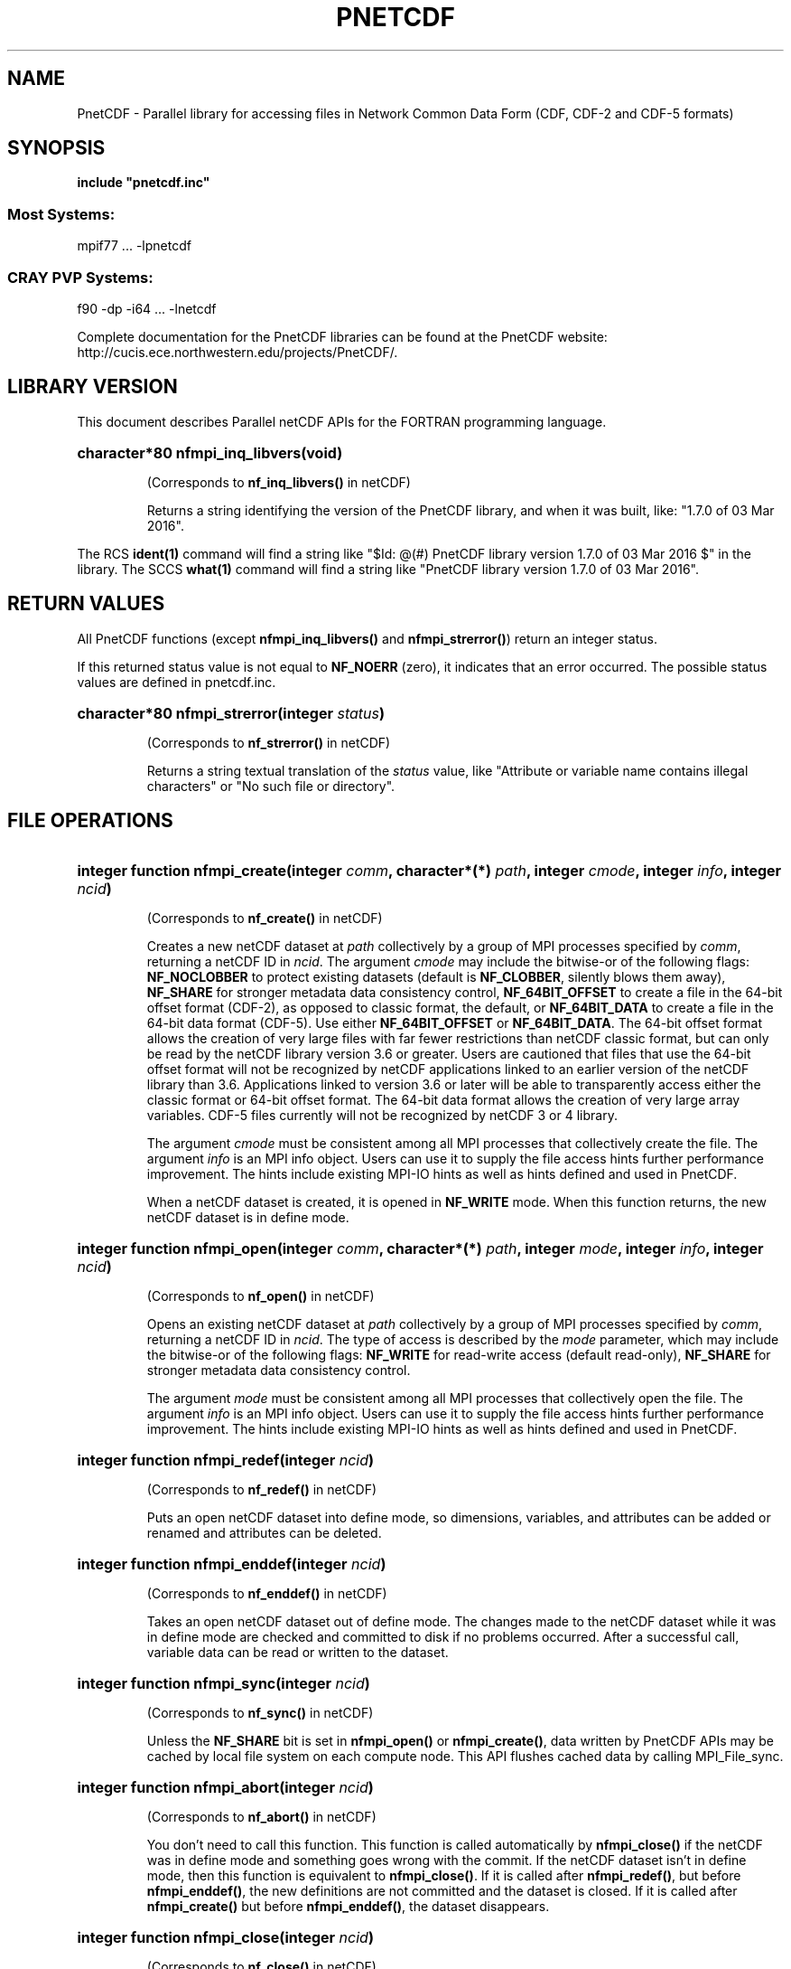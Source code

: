 .nr yr \n(yr+1900
.af mo 01
.af dy 01
.TH PNETCDF 3 2016-03-03 "Printed: \n(yr-\n(mo-\n(dy" "LIBRARY FUNCTIONS"
.SH NAME
PnetCDF \- Parallel library for accessing files in Network Common Data Form (CDF, CDF-2 and CDF-5 formats)
.SH SYNOPSIS
.ft B
.na
.nh
include "pnetcdf.inc"
.sp
.SS Most Systems:
mpif77 ...  -lpnetcdf
.sp
.SS CRAY PVP Systems:
f90 -dp -i64 ... -lnetcdf

.ad
.hy
Complete documentation for the PnetCDF libraries can be found at the PnetCDF website: http://cucis.ece.northwestern.edu/projects/PnetCDF/.
.sp
.SH "LIBRARY VERSION"
.LP
This document describes Parallel netCDF APIs
for the FORTRAN programming language.
.HP
\fBcharacter*80 nfmpi_inq_libvers(void)\fR
.sp
(Corresponds to \fBnf_inq_libvers(\|)\fR in netCDF)
.sp
Returns a string identifying the version of the PnetCDF library, and
when it was built, like: "1.7.0 of 03 Mar 2016".
.LP
The RCS \fBident(1)\fP command will find a string like
"$\|Id: @\|(#) PnetCDF library version 
1.7.0 of 03 Mar 2016 $"
in the library. The SCCS \fBwhat(1)\fP command will find a string like
"PnetCDF library version 1.7.0 of 03 Mar 2016".
.SH "RETURN VALUES"
.LP
All PnetCDF functions (except
\fBnfmpi_inq_libvers(\|)\fR and \fBnfmpi_strerror(\|)\fR) return an integer status.

If this returned status value is not equal to
\fBNF_NOERR\fR (zero), it
indicates that an error occurred. The possible status values are defined in 
pnetcdf.inc.
.HP
\fBcharacter*80 nfmpi_strerror(integer \fIstatus\fP)\fR
.sp
(Corresponds to \fBnf_strerror(\|)\fR in netCDF)
.sp
Returns a string textual translation of the \fIstatus\fP
value, like "Attribute or variable name contains illegal characters"
or "No such file or directory".
.sp
.SH "FILE OPERATIONS"
.LP
.HP
\fBinteger function nfmpi_create(integer \fIcomm\fP, character*(*) \fIpath\fP, integer \fIcmode\fP, integer \fIinfo\fP, integer \fIncid\fP)\fR

(Corresponds to \fBnf_create(\|)\fR in netCDF)
.sp
Creates a new netCDF dataset at \fIpath\fP collectively by a group of MPI
processes specified by \fIcomm\fP, returning a netCDF ID in \fIncid\fP.  The
argument \fIcmode\fP may include the bitwise-or of the following flags:
\fBNF_NOCLOBBER\fR to protect existing datasets (default is \fBNF_CLOBBER\fR,
silently blows them away), \fBNF_SHARE\fR for stronger metadata data consistency
control, \fBNF_64BIT_OFFSET\fR to create a file in the 64-bit offset format
(CDF-2), as opposed to classic format, the default, or \fBNF_64BIT_DATA\fR to
create a file in the 64-bit data format (CDF-5).
Use either \fBNF_64BIT_OFFSET\fR or \fBNF_64BIT_DATA\fR.
The 64-bit offset format allows the creation of very large files with far fewer
restrictions than netCDF classic format, but can only be read by the netCDF
library version 3.6 or greater. Users are cautioned that files that use the
64-bit offset format will not be recognized by netCDF applications linked to an
earlier version of the netCDF library than 3.6.  Applications linked to version
3.6 or later will be able to transparently access either the classic format or
64-bit offset format.
The 64-bit data format allows the creation of very large array variables.
CDF-5 files currently will not be recognized by netCDF 3 or 4 library.
.

The argument \fIcmode\fP must be consistent among all MPI processes that
collectively create the file.  The argument \fIinfo\fP is an MPI info object.
Users can use it to supply the file access hints further performance
improvement.  The hints include existing MPI-IO hints as well as hints defined
and used in PnetCDF.
.sp
When a netCDF dataset is created, it is opened in \fBNF_WRITE\fR mode.
When this function returns, the new netCDF dataset is in define mode.
.HP
\fBinteger function nfmpi_open(integer \fIcomm\fP, character*(*) \fIpath\fP, integer \fImode\fP, integer \fIinfo\fP, integer \fIncid\fP)\fR

(Corresponds to \fBnf_open(\|)\fR in netCDF)
.sp
Opens an existing netCDF dataset at \fIpath\fP collectively by a group of MPI
processes specified by \fIcomm\fP, returning a netCDF ID in \fIncid\fP.  The type
of access is described by the \fImode\fP parameter, which may include the
bitwise-or of the following flags: \fBNF_WRITE\fR for read-write access (default
read-only), \fBNF_SHARE\fR for stronger metadata data consistency control.
.sp

The argument \fImode\fP must be consistent among all MPI processes that
collectively open the file.  The argument \fIinfo\fP is an MPI info object.
Users can use it to supply the file access hints further performance
improvement.  The hints include existing MPI-IO hints as well as hints defined
and used in PnetCDF.
.HP
\fBinteger function nfmpi_redef(integer \fIncid\fP)\fR

(Corresponds to \fBnf_redef(\|)\fR in netCDF)
.sp
Puts an open netCDF dataset into define mode, 
so dimensions, variables, and attributes can be added or renamed and 
attributes can be deleted.
.HP
\fBinteger function nfmpi_enddef(integer \fIncid\fP)\fR

(Corresponds to \fBnf_enddef(\|)\fR in netCDF)
.sp
Takes an open netCDF dataset out of define mode.
The changes made to the netCDF dataset
while it was in define mode are checked and committed to disk if no
problems occurred.
After a successful call, variable data can be read or written to the dataset.
.HP
\fBinteger function nfmpi_sync(integer \fIncid\fP)\fR

(Corresponds to \fBnf_sync(\|)\fR in netCDF)
.sp
Unless the
\fBNF_SHARE\fR
bit is set in
\fBnfmpi_open(\|)\fR or \fBnfmpi_create(\|)\fR,
data written by PnetCDF APIs may be cached by local file system on each compute
node.  This API flushes cached data by calling MPI_File_sync.
.HP
\fBinteger function nfmpi_abort(integer \fIncid\fP)\fR

(Corresponds to \fBnf_abort(\|)\fR in netCDF)
.sp
You don't need to call this function.  This function is called automatically by
\fBnfmpi_close(\|)\fR if the netCDF was in define mode and something goes wrong with
the commit.  If the netCDF dataset isn't in define mode, then this function
is equivalent to \fBnfmpi_close(\|)\fR.  If it is called after \fBnfmpi_redef(\|)\fR, but before
\fBnfmpi_enddef(\|)\fR, the new definitions are not committed and the dataset is closed.
If it is called after \fBnfmpi_create(\|)\fR but before \fBnfmpi_enddef(\|)\fR, the dataset
disappears.
.HP
\fBinteger function nfmpi_close(integer \fIncid\fP)\fR

(Corresponds to \fBnf_close(\|)\fR in netCDF)
.sp
Closes an open netCDF dataset.  If the dataset is in define mode,
\fBnfmpi_enddef(\|)\fR will be called before closing.  After a dataset is closed, its ID
may be reassigned to another dataset.
.HP
\fBinteger function nfmpi_inq(integer \fIncid\fP, integer \fIndims\fP, integer \fInvars\fP,
integer \fInatts\fP, integer \fIunlimdimid\fP)\fR

(Corresponds to \fBnf_inq(\|)\fR in netCDF)
.HP
\fBinteger function nfmpi_inq_ndims(integer \fIncid\fP, integer \fIndims\fP)\fR

(Corresponds to \fBnf_inq_ndims(\|)\fR in netCDF)
.HP
\fBinteger function nfmpi_inq_nvars(integer \fIncid\fP, integer \fInvars\fP)\fR

(Corresponds to \fBnf_inq_nvars(\|)\fR in netCDF)
.HP
\fBinteger function nfmpi_inq_natts(integer \fIncid\fP, integer \fInatts\fP)\fR

(Corresponds to \fBnf_inq_natts(\|)\fR in netCDF)
.HP
\fBinteger function nfmpi_inq_unlimdim(integer \fIncid\fP, integer \fIunlimdimid\fP)\fR

(Corresponds to \fBnf_inq_unlimdim(\|)\fR in netCDF)
.HP
\fBinteger function nfmpi_inq_format(integer \fIncid\fP, integer \fIformatn\fP)\fR

(Corresponds to \fBnf_inq_format(\|)\fR in netCDF)
.sp
Use these functions to find out what is in a netCDF dataset.
Upon successful return,
\fIndims\fP will contain  the
number of dimensions defined for this netCDF dataset,
\fInvars\fP will contain the number of variables,
\fInatts\fP will contain the number of attributes, and
\fIunlimdimid\fP will contain the
dimension ID of the unlimited dimension if one exists, or
0 otherwise.
\fIformatn\fP will contain the version number of the dataset <format>, one of
\fBNF_FORMAT_CLASSIC\fR, \fBNF_FORMAT_64BIT\fR, or \fBNF_FORMAT_64BIT_DATA\fR.

.HP
\fBinteger function nfmpi_def_dim(integer \fIncid\fP, character*(*) \fIname\fP, integer(kind=MPI_OFFSET) \fIlen\fP, integer \fIdimid\fP)\fR

(Corresponds to \fBnf_def_dim(\|)\fR in netCDF)
.sp
Adds a new dimension to an open netCDF dataset, which must be 
in define mode.
\fIname\fP is the dimension name.
\fIdimid\fP will contain the dimension ID of the newly created dimension.

.SH "DIMENSIONS"
.LP
.HP
\fBinteger function nfmpi_inq_dimid(integer \fIncid\fP, character*(*) \fIname\fP, integer \fIdimid\fP)\fR

(Corresponds to \fBnf_inq_dimid(\|)\fR in netCDF)
.sp
Given a dimension name, returns the ID of a netCDF dimension in \fIdimid\fP.
.HP
\fBinteger function nfmpi_inq_dim(integer \fIncid\fP, integer \fIdimid\fP, character*(*) \fIname\fP, integer(kind=MPI_OFFSET) \fIlen\fP)\fR

(Corresponds to \fBnf_inq_dim(\|)\fR in netCDF)
.HP
\fBinteger function nfmpi_inq_dimname(integer \fIncid\fP, integer \fIdimid\fP, character*(*) \fIname\fP)\fR

(Corresponds to \fBnf_inq_dimname(\|)\fR in netCDF)
.HP
\fBinteger function nfmpi_inq_dimlen(integer \fIncid\fP, integer \fIdimid\fP, integer(kind=MPI_OFFSET) \fIlen\fP)\fR

(Corresponds to \fBnf_inq_dimlen(\|)\fR in netCDF)
.sp
Use these functions to find out about a dimension.

\fIname\fP should be  big enough (\fBNF_MAX_NAME\fR)
to hold the dimension name as the name will be copied into your storage.
The length return parameter, \fIlen\fP
will contain the size of the dimension.
For the unlimited dimension, the returned length is the current
maximum value used for writing into any of the variables which use
the dimension.
.HP
\fBinteger function nfmpi_rename_dim(integer \fIncid\fP, integer \fIdimid\fP, character*(*) \fIname\fP)\fR

(Corresponds to \fBnf_rename_dim(\|)\fR in netCDF)
.sp
Renames an existing dimension in an open netCDF dataset.
If the new name is longer than the old name, the netCDF dataset must be in 
define mode.
You cannot rename a dimension to have the same name as another dimension.
.SH "VARIABLES"
.LP
.HP
\fBinteger function nfmpi_def_var(integer \fIncid\fP, character*(*) \fIname\fP, integer \fIxtype\fP, integer \fIndims\fP, integer \fIdimids\fP(1), integer \fIvarid\fP)\fR

(Corresponds to \fBnf_def_var(\|)\fR in netCDF)
.sp
Adds a new variable to a netCDF dataset. The netCDF must be in define mode.
\fIvarid\fP will be set to the netCDF variable ID.
\fIndims\fP will be the number of dimensions for the variable.
\fIname\fP will be the name of the netCDF variable.
\fIxtype\fP is the external, netCDF type of the variable and should be one of
\fBNF_BYTE\fR
\fBNF_CHAR\fR,
\fBNF_SHORT\fR,
\fBNF_INT\fR,
\fBNF_FLOAT\fR, or
\fBNF_DOUBLE\fR,
for CDF-1 and CDF-2 file formats.
CDF-5 defines additional external types:
\fBNF_UBYTE\fR,
\fBNF_USHORT\fR,
\fBNF_UINT\fR,
\fBNF_INT64\fR, and
\fBNF_UINT64\fR.
\fIdimids\fP argument is a vector of ndims dimension IDs corresponding to the
variable dimensions.
.HP
\fBinteger function nfmpi_inq_varid(integer \fIncid\fP, character*(*) \fIname\fP, integer \fIvarid\fP)\fR

(Corresponds to \fBnf_inq_varid(\|)\fR in netCDF)
.sp
Returns the ID of a netCDF variable in \fIvarid\fP given its name.
.HP
\fBinteger function nfmpi_inq_var(integer \fIncid\fP, integer \fIvarid\fP, character*(*) \fIname\fP, integer \fIxtype\fP, integer \fIndims\fP, integer \fIdimids\fP(1),
integer \fInatts\fP)\fR

(Corresponds to \fBnf_inq_var(\|)\fR in netCDF)
.HP
\fBinteger function nfmpi_inq_varname(integer \fIncid\fP, integer \fIvarid\fP, character*(*) \fIname\fP)\fR

(Corresponds to \fBnf_inq_varname(\|)\fR in netCDF)
.HP
\fBinteger function nfmpi_inq_vartype(integer \fIncid\fP, integer \fIvarid\fP, integer \fIxtype\fP)\fR

(Corresponds to \fBnf_inq_vartype(\|)\fR in netCDF)
.HP
\fBinteger function nfmpi_inq_varndims(integer \fIncid\fP, integer \fIvarid\fP, integer \fIndims\fP)\fR

(Corresponds to \fBnf_inq_varndims(\|)\fR in netCDF)
.HP
\fBinteger function nfmpi_inq_vardimid(integer \fIncid\fP, integer \fIvarid\fP, integer \fIdimids\fP(1))\fR

(Corresponds to \fBnf_inq_vardimid(\|)\fR in netCDF)
.HP
\fBinteger function nfmpi_inq_varnatts(integer \fIncid\fP, integer \fIvarid\fP, integer \fInatts\fP)\fR

(Corresponds to \fBnf_inq_varnatts(\|)\fR in netCDF)
.sp
Returns information about a netCDF variable, given its ID.

.HP
\fBinteger function nfmpi_rename_var(integer \fIncid\fP, integer \fIvarid\fP, character*(*) \fIname\fP)\fR

(Corresponds to \fBnf_rename_var(\|)\fR in netCDF)
.sp
Changes the name of a netCDF variable.
If the new name is longer than the old name, the netCDF must be in define mode.
You cannot rename a variable to have the name of any existing variable.

.SH "WRITING AND READING WHOLE VARIABLES"
.LP
.HP
\fBinteger function nfmpi_put_var_text(integer \fIncid\fP, integer \fIvarid\fP, character*(*) \fIout\fP)\fR

(Corresponds to \fBnf_put_var_text(\|)\fR in netCDF)

.HP
\fBinteger function nfmpi_put_var_int1(integer \fIncid\fP, integer \fIvarid\fP, integer*1 \fIout\fP(1))\fR

(Corresponds to \fBnf_put_var_int1(\|)\fR in netCDF)
.HP
\fBinteger function nfmpi_put_var_int2(integer \fIncid\fP, integer \fIvarid\fP, integer*2 \fIout\fP(1))\fR

(Corresponds to \fBnf_put_var_int2(\|)\fR in netCDF)
.HP
\fBinteger function nfmpi_put_var_int(integer \fIncid\fP, integer \fIvarid\fP, integer \fIout\fP(1))\fR

(Corresponds to \fBnf_put_var_int(\|)\fR in netCDF)

.HP
\fBinteger function nfmpi_put_var_real(integer \fIncid\fP, integer \fIvarid\fP, real \fIout\fP(1))\fR

(Corresponds to \fBnf_put_var_real(\|)\fR in netCDF)
.HP
\fBinteger function nfmpi_put_var_double(integer \fIncid\fP, integer \fIvarid\fP, doubleprecision \fIout\fP(1))\fR

(Corresponds to \fBnf_put_var_double(\|)\fR in netCDF)


.sp
Writes an entire netCDF variable (i.e. all the values).  The netCDF
dataset must be open and in data mode.  The type of the data is
specified in the function name, and it is converted to the external
type of the specified variable, if possible, otherwise an
\fBNF_ERANGE\fR error is returned. Note that rounding is not performed
during the conversion. Floating point numbers are truncated when
converted to integers.
.HP
\fBinteger function nfmpi_get_var_text(integer \fIncid\fP, integer \fIvarid\fP, character*(*) \fIin\fP)\fR

(Corresponds to \fBnf_get_var_text(\|)\fR in netCDF)

.HP
\fBinteger function nfmpi_get_var_int1(integer \fIncid\fP, integer \fIvarid\fP, integer*1 \fIin\fP(1))\fR

(Corresponds to \fBnf_get_var_int1(\|)\fR in netCDF)
.HP
\fBinteger function nfmpi_get_var_int2(integer \fIncid\fP, integer \fIvarid\fP, integer*2 \fIin\fP(1))\fR

(Corresponds to \fBnf_get_var_int2(\|)\fR in netCDF)
.HP
\fBinteger function nfmpi_get_var_int(integer \fIncid\fP, integer \fIvarid\fP, integer \fIin\fP(1))\fR

(Corresponds to \fBnf_get_var_int(\|)\fR in netCDF)

.HP
\fBinteger function nfmpi_get_var_real(integer \fIncid\fP, integer \fIvarid\fP, real \fIin\fP(1))\fR

(Corresponds to \fBnf_get_var_real(\|)\fR in netCDF)
.HP
\fBinteger function nfmpi_get_var_double(integer \fIncid\fP, integer \fIvarid\fP, doubleprecision \fIin\fP(1))\fR

(Corresponds to \fBnf_get_var_double(\|)\fR in netCDF)


.sp
Reads an entire netCDF variable (i.e. all the values).
The netCDF dataset must be open and in data mode.  
The data is converted from the external type of the specified variable,
if necessary, to the type specified in the function name.  If conversion is
not possible, an \fBNF_ERANGE\fR error is returned.
.SH "WRITING AND READING ONE DATUM"
.LP
.HP
\fBinteger function nfmpi_put_var1_text(integer \fIncid\fP, integer \fIvarid\fP, integer(kind=MPI_OFFSET) \fIindex\fP(1), character*1 \fI*out\fP)\fR

(Corresponds to \fBnf_put_var1_text(\|)\fR in netCDF)

.HP
\fBinteger function nfmpi_put_var1_int1(integer \fIncid\fP, integer \fIvarid\fP, integer(kind=MPI_OFFSET) \fIindex\fP(1), integer*1 \fI*out\fP)\fR

(Corresponds to \fBnf_put_var1_int1(\|)\fR in netCDF)
.HP
\fBinteger function nfmpi_put_var1_int2(integer \fIncid\fP, integer \fIvarid\fP, integer(kind=MPI_OFFSET) \fIindex\fP(1), integer*2 \fI*out\fP)\fR

(Corresponds to \fBnf_put_var1_int2(\|)\fR in netCDF)
.HP
\fBinteger function nfmpi_put_var1_int(integer \fIncid\fP, integer \fIvarid\fP, integer(kind=MPI_OFFSET) \fIindex\fP(1), integer \fI*out\fP)\fR

(Corresponds to \fBnf_put_var1_int(\|)\fR in netCDF)

.HP
\fBinteger function nfmpi_put_var1_real(integer \fIncid\fP, integer \fIvarid\fP, integer(kind=MPI_OFFSET) \fIindex\fP(1), real \fI*out\fP)\fR

(Corresponds to \fBnf_put_var1_real(\|)\fR in netCDF)
.HP
\fBinteger function nfmpi_put_var1_double(integer \fIncid\fP, integer \fIvarid\fP, integer(kind=MPI_OFFSET) \fIindex\fP(1), doubleprecision \fI*out\fP)\fR

(Corresponds to \fBnf_put_var1_double(\|)\fR in netCDF)


.sp
Puts a single data value into a variable at the position \fIindex\fP of an
open netCDF dataset that is in data mode.  The type of the data is
specified in the function name, and it is converted to the external type
of the specified variable, if possible, otherwise an \fBNF_ERANGE\fR
error is returned.
.HP
\fBinteger function nfmpi_get_var1_text(integer \fIncid\fP, integer \fIvarid\fP, integer(kind=MPI_OFFSET) \fIindex\fP(1), character*1 \fIin\fP)\fR

(Corresponds to \fBnf_get_var1_text(\|)\fR in netCDF)

.HP
\fBinteger function nfmpi_get_var1_int1(integer \fIncid\fP, integer \fIvarid\fP, integer(kind=MPI_OFFSET) \fIindex\fP(1), integer*1 \fIin\fP)\fR

(Corresponds to \fBnf_get_var1_int1(\|)\fR in netCDF)
.HP
\fBinteger function nfmpi_get_var1_int2(integer \fIncid\fP, integer \fIvarid\fP, integer(kind=MPI_OFFSET) \fIindex\fP(1), integer*2 \fIin\fP)\fR

(Corresponds to \fBnf_get_var1_int2(\|)\fR in netCDF)
.HP
\fBinteger function nfmpi_get_var1_int(integer \fIncid\fP, integer \fIvarid\fP, integer(kind=MPI_OFFSET) \fIindex\fP(1), integer \fIin\fP)\fR

(Corresponds to \fBnf_get_var1_int(\|)\fR in netCDF)

.HP
\fBinteger function nfmpi_get_var1_real(integer \fIncid\fP, integer \fIvarid\fP, integer(kind=MPI_OFFSET) \fIindex\fP(1), real \fIin\fP)\fR

(Corresponds to \fBnf_get_var1_real(\|)\fR in netCDF)
.HP
\fBinteger function nfmpi_get_var1_double(integer \fIncid\fP, integer \fIvarid\fP, integer(kind=MPI_OFFSET) \fIindex\fP(1), doubleprecision \fIin\fP)\fR

(Corresponds to \fBnf_get_var1_double(\|)\fR in netCDF)


.sp
Gets a single data value from a variable at the position \fIindex\fP
of an open netCDF dataset that is in data mode.  
The data is converted from the external type of the specified variable,
if necessary, to the type specified in the function name.  If conversion is
not possible, an \fBNF_ERANGE\fR error is returned.
.SH "WRITING AND READING AN ARRAY"
.LP
.HP
\fBinteger function nfmpi_put_vara_text(integer \fIncid\fP, integer \fIvarid\fP, integer(kind=MPI_OFFSET) \fIstart\fP(1), integer(kind=MPI_OFFSET) \fIcount\fP(1), character*(*) \fIout\fP)\fR

(Corresponds to \fBnf_put_vara_text(\|)\fR in netCDF)

.HP
\fBinteger function nfmpi_put_vara_int1(integer \fIncid\fP, integer \fIvarid\fP, integer(kind=MPI_OFFSET) \fIstart\fP(1), integer(kind=MPI_OFFSET) \fIcount\fP(1), integer*1 \fIout\fP(1))\fR

(Corresponds to \fBnf_put_vara_int1(\|)\fR in netCDF)
.HP
\fBinteger function nfmpi_put_vara_int2(integer \fIncid\fP, integer \fIvarid\fP, integer(kind=MPI_OFFSET) \fIstart\fP(1), integer(kind=MPI_OFFSET) \fIcount\fP(1), integer*2 \fIout\fP(1))\fR

(Corresponds to \fBnf_put_vara_int2(\|)\fR in netCDF)
.HP
\fBinteger function nfmpi_put_vara_int(integer \fIncid\fP, integer \fIvarid\fP, integer(kind=MPI_OFFSET) \fIstart\fP(1), integer(kind=MPI_OFFSET) \fIcount\fP(1), integer \fIout\fP(1))\fR

(Corresponds to \fBnf_put_vara_int(\|)\fR in netCDF)

.HP
\fBinteger function nfmpi_put_vara_real(integer \fIncid\fP, integer \fIvarid\fP, integer(kind=MPI_OFFSET) \fIstart\fP(1), integer(kind=MPI_OFFSET) \fIcount\fP(1), real \fIout\fP(1))\fR

(Corresponds to \fBnf_put_vara_real(\|)\fR in netCDF)
.HP
\fBinteger function nfmpi_put_vara_double(integer \fIncid\fP, integer \fIvarid\fP, integer(kind=MPI_OFFSET) \fIstart\fP(1), integer(kind=MPI_OFFSET) \fIcount\fP(1), doubleprecision \fIout\fP(1))\fR

(Corresponds to \fBnf_put_vara_double(\|)\fR in netCDF)


.sp
Writes an array section of values into a netCDF variable of an open
netCDF dataset, which must be in data mode.  The array section is specified
by the \fIstart\fP and \fIcount\fP vectors, which give the starting index
and count of values along each dimension of the specified variable.
The type of the data is
specified in the function name and is converted to the external type
of the specified variable, if possible, otherwise an \fBNF_ERANGE\fR
error is returned.
.HP
\fBinteger function nfmpi_get_vara_text(integer \fIncid\fP, integer \fIvarid\fP, integer(kind=MPI_OFFSET) \fIstart\fP(1), integer(kind=MPI_OFFSET) \fIcount\fP(1), character*(*) \fIin\fP)\fR

(Corresponds to \fBnf_get_vara_text(\|)\fR in netCDF)

.HP
\fBinteger function nfmpi_get_vara_int1(integer \fIncid\fP, integer \fIvarid\fP, integer(kind=MPI_OFFSET) \fIstart\fP(1), integer(kind=MPI_OFFSET) \fIcount\fP(1), integer*1 \fIin\fP(1))\fR

(Corresponds to \fBnf_get_vara_int1(\|)\fR in netCDF)
.HP
\fBinteger function nfmpi_get_vara_int2(integer \fIncid\fP, integer \fIvarid\fP, integer(kind=MPI_OFFSET) \fIstart\fP(1), integer(kind=MPI_OFFSET) \fIcount\fP(1), integer*2 \fIin\fP(1))\fR

(Corresponds to \fBnf_get_vara_int2(\|)\fR in netCDF)
.HP
\fBinteger function nfmpi_get_vara_int(integer \fIncid\fP, integer \fIvarid\fP, integer(kind=MPI_OFFSET) \fIstart\fP(1), integer(kind=MPI_OFFSET) \fIcount\fP(1), integer \fIin\fP(1))\fR

(Corresponds to \fBnf_get_vara_int(\|)\fR in netCDF)

.HP
\fBinteger function nfmpi_get_vara_real(integer \fIncid\fP, integer \fIvarid\fP, integer(kind=MPI_OFFSET) \fIstart\fP(1), integer(kind=MPI_OFFSET) \fIcount\fP(1), real \fIin\fP(1))\fR

(Corresponds to \fBnf_get_vara_real(\|)\fR in netCDF)
.HP
\fBinteger function nfmpi_get_vara_double(integer \fIncid\fP, integer \fIvarid\fP, integer(kind=MPI_OFFSET) \fIstart\fP(1), integer(kind=MPI_OFFSET) \fIcount\fP(1), doubleprecision \fIin\fP(1))\fR

(Corresponds to \fBnf_get_vara_double(\|)\fR in netCDF)


.sp
Reads an array section of values from a netCDF variable of an open
netCDF dataset, which must be in data mode.  The array section is specified
by the \fIstart\fP and \fIcount\fP vectors, which give the starting index
and count of values along each dimension of the specified variable.
The data is converted from the external type of the specified variable,
if necessary, to the type specified in the function name.  If conversion is
not possible, an \fBNF_ERANGE\fR error is returned.
.SH "WRITING AND READING A SLICED ARRAY"
.LP
.HP
\fBinteger function nfmpi_put_vars_text(integer \fIncid\fP, integer \fIvarid\fP, integer(kind=MPI_OFFSET) \fIstart\fP(1), integer(kind=MPI_OFFSET) \fIcount\fP(1), integer(kind=MPI_OFFSET) \fIstride\fP(1), character*(*) \fIout\fP)\fR

(Corresponds to \fBnf_put_vars_text(\|)\fR in netCDF)

.HP
\fBinteger function nfmpi_put_vars_int1(integer \fIncid\fP, integer \fIvarid\fP, integer(kind=MPI_OFFSET) \fIstart\fP(1), integer(kind=MPI_OFFSET) \fIcount\fP(1), integer(kind=MPI_OFFSET) \fIstride\fP(1), integer*1 \fIout\fP(1))\fR

(Corresponds to \fBnf_put_vars_int1(\|)\fR in netCDF)
.HP
\fBinteger function nfmpi_put_vars_int2(integer \fIncid\fP, integer \fIvarid\fP, integer(kind=MPI_OFFSET) \fIstart\fP(1), integer(kind=MPI_OFFSET) \fIcount\fP(1), integer(kind=MPI_OFFSET) \fIstride\fP(1), integer*2 \fIout\fP(1))\fR

(Corresponds to \fBnf_put_vars_int2(\|)\fR in netCDF)
.HP
\fBinteger function nfmpi_put_vars_int(integer \fIncid\fP, integer \fIvarid\fP, integer(kind=MPI_OFFSET) \fIstart\fP(1), integer(kind=MPI_OFFSET) \fIcount\fP(1), integer(kind=MPI_OFFSET) \fIstride\fP(1), integer \fIout\fP(1))\fR

(Corresponds to \fBnf_put_vars_int(\|)\fR in netCDF)

.HP
\fBinteger function nfmpi_put_vars_real(integer \fIncid\fP, integer \fIvarid\fP, integer(kind=MPI_OFFSET) \fIstart\fP(1), integer(kind=MPI_OFFSET) \fIcount\fP(1), integer(kind=MPI_OFFSET) \fIstride\fP(1), real \fIout\fP(1))\fR

(Corresponds to \fBnf_put_vars_real(\|)\fR in netCDF)
.HP
\fBinteger function nfmpi_put_vars_double(integer \fIncid\fP, integer \fIvarid\fP, integer(kind=MPI_OFFSET) \fIstart\fP(1), integer(kind=MPI_OFFSET) \fIcount\fP(1), integer(kind=MPI_OFFSET) \fIstride\fP(1), doubleprecision \fIout\fP(1))\fR

(Corresponds to \fBnf_put_vars_double(\|)\fR in netCDF)


.sp
These functions are used for \fIstrided output\fP, which is like the
array section output described above, except that
the sampling stride (the interval between accessed values) is
specified for each dimension.
For an explanation of the sampling stride
vector, see COMMON ARGUMENTS DESCRIPTIONS below.
.HP
\fBinteger function nfmpi_get_vars_text(integer \fIncid\fP, integer \fIvarid\fP, integer(kind=MPI_OFFSET) \fIstart\fP(1), integer(kind=MPI_OFFSET) \fIcount\fP(1), integer(kind=MPI_OFFSET) \fIstride\fP(1), character*(*) \fIin\fP)\fR

(Corresponds to \fBnf_get_vars_text(\|)\fR in netCDF)

.HP
\fBinteger function nfmpi_get_vars_int1(integer \fIncid\fP, integer \fIvarid\fP, integer(kind=MPI_OFFSET) \fIstart\fP(1), integer(kind=MPI_OFFSET) \fIcount\fP(1), integer(kind=MPI_OFFSET) \fIstride\fP(1), integer*1 \fIin\fP(1))\fR

(Corresponds to \fBnf_get_vars_int1(\|)\fR in netCDF)
.HP
\fBinteger function nfmpi_get_vars_int2(integer \fIncid\fP, integer \fIvarid\fP, integer(kind=MPI_OFFSET) \fIstart\fP(1), integer(kind=MPI_OFFSET) \fIcount\fP(1), integer(kind=MPI_OFFSET) \fIstride\fP(1), integer*2 \fIin\fP(1))\fR

(Corresponds to \fBnf_get_vars_int2(\|)\fR in netCDF)
.HP
\fBinteger function nfmpi_get_vars_int(integer \fIncid\fP, integer \fIvarid\fP, integer(kind=MPI_OFFSET) \fIstart\fP(1), integer(kind=MPI_OFFSET) \fIcount\fP(1), integer(kind=MPI_OFFSET) \fIstride\fP(1), integer \fIin\fP(1))\fR

(Corresponds to \fBnf_get_vars_int(\|)\fR in netCDF)

.HP
\fBinteger function nfmpi_get_vars_real(integer \fIncid\fP, integer \fIvarid\fP, integer(kind=MPI_OFFSET) \fIstart\fP(1), integer(kind=MPI_OFFSET) \fIcount\fP(1), integer(kind=MPI_OFFSET) \fIstride\fP(1), real \fIin\fP(1))\fR

(Corresponds to \fBnf_get_vars_real(\|)\fR in netCDF)
.HP
\fBinteger function nfmpi_get_vars_double(integer \fIncid\fP, integer \fIvarid\fP, integer(kind=MPI_OFFSET) \fIstart\fP(1), integer(kind=MPI_OFFSET) \fIcount\fP(1), integer(kind=MPI_OFFSET) \fIstride\fP(1), doubleprecision \fIin\fP(1))\fR

(Corresponds to \fBnf_get_vars_double(\|)\fR in netCDF)


.sp
These functions are used for \fIstrided input\fP, which is like the
array section input described above, except that 
the sampling stride (the interval between accessed values) is
specified for each dimension.
For an explanation of the sampling stride
vector, see COMMON ARGUMENTS DESCRIPTIONS below.
.SH "WRITING AND READING A MAPPED ARRAY"
.LP
.HP
\fBinteger function nfmpi_put_varm_text(integer \fIncid\fP, integer \fIvarid\fP, integer(kind=MPI_OFFSET) \fIstart\fP(1), integer(kind=MPI_OFFSET) \fIcount\fP(1), integer(kind=MPI_OFFSET) \fIstride\fP(1), integer(kind=MPI_OFFSET) \fIimap\fP(1), character*(*) \fIout\fP)\fR

(Corresponds to \fBnf_put_varm_text(\|)\fR in netCDF)

.HP
\fBinteger function nfmpi_put_varm_int1(integer \fIncid\fP, integer \fIvarid\fP, integer(kind=MPI_OFFSET) \fIstart\fP(1), integer(kind=MPI_OFFSET) \fIcount\fP(1), integer(kind=MPI_OFFSET) \fIstride\fP(1), integer(kind=MPI_OFFSET) \fIimap\fP(1), integer*1 \fIout\fP(1))\fR

(Corresponds to \fBnf_put_varm_int1(\|)\fR in netCDF)
.HP
\fBinteger function nfmpi_put_varm_int2(integer \fIncid\fP, integer \fIvarid\fP, integer(kind=MPI_OFFSET) \fIstart\fP(1), integer(kind=MPI_OFFSET) \fIcount\fP(1), integer(kind=MPI_OFFSET) \fIstride\fP(1), integer(kind=MPI_OFFSET) \fIimap\fP(1), integer*2 \fIout\fP(1))\fR

(Corresponds to \fBnf_put_varm_int2(\|)\fR in netCDF)
.HP
\fBinteger function nfmpi_put_varm_int(integer \fIncid\fP, integer \fIvarid\fP, integer(kind=MPI_OFFSET) \fIstart\fP(1), integer(kind=MPI_OFFSET) \fIcount\fP(1), integer(kind=MPI_OFFSET) \fIstride\fP(1), integer(kind=MPI_OFFSET) \fIimap\fP(1), integer \fIout\fP(1))\fR

(Corresponds to \fBnf_put_varm_int(\|)\fR in netCDF)

.HP
\fBinteger function nfmpi_put_varm_real(integer \fIncid\fP, integer \fIvarid\fP, integer(kind=MPI_OFFSET) \fIstart\fP(1), integer(kind=MPI_OFFSET) \fIcount\fP(1), integer(kind=MPI_OFFSET) \fIstride\fP(1), integer(kind=MPI_OFFSET) \fIimap\fP(1), real \fIout\fP(1))\fR

(Corresponds to \fBnf_put_varm_real(\|)\fR in netCDF)
.HP
\fBinteger function nfmpi_put_varm_double(integer \fIncid\fP, integer \fIvarid\fP, integer(kind=MPI_OFFSET) \fIstart\fP(1), integer(kind=MPI_OFFSET) \fIcount\fP(1), integer(kind=MPI_OFFSET) \fIstride\fP(1), integer(kind=MPI_OFFSET) \fIimap\fP(1), doubleprecision \fIout\fP(1))\fR

(Corresponds to \fBnf_put_varm_double(\|)\fR in netCDF)


.sp
These functions are used for \fImapped output\fP, which is like
strided output described above, except that an additional index mapping
vector is provided to specify the in-memory arrangement of the data
values.
For an explanation of the index
mapping vector, see COMMON ARGUMENTS DESCRIPTIONS below.
.HP
\fBinteger function nfmpi_get_varm_text(integer \fIncid\fP, integer \fIvarid\fP, integer(kind=MPI_OFFSET) \fIstart\fP(1), integer(kind=MPI_OFFSET) \fIcount\fP(1), integer(kind=MPI_OFFSET) \fIstride\fP(1), integer(kind=MPI_OFFSET) \fIimap\fP(1), character*(*) \fIin\fP)\fR

(Corresponds to \fBnf_get_varm_text(\|)\fR in netCDF)

.HP
\fBinteger function nfmpi_get_varm_int1(integer \fIncid\fP, integer \fIvarid\fP, integer(kind=MPI_OFFSET) \fIstart\fP(1), integer(kind=MPI_OFFSET) \fIcount\fP(1), integer(kind=MPI_OFFSET) \fIstride\fP(1), integer(kind=MPI_OFFSET) \fIimap\fP(1), integer*1 \fIin\fP(1))\fR

(Corresponds to \fBnf_get_varm_int1(\|)\fR in netCDF)
.HP
\fBinteger function nfmpi_get_varm_int2(integer \fIncid\fP, integer \fIvarid\fP, integer(kind=MPI_OFFSET) \fIstart\fP(1), integer(kind=MPI_OFFSET) \fIcount\fP(1), integer(kind=MPI_OFFSET) \fIstride\fP(1), integer(kind=MPI_OFFSET) \fIimap\fP(1), integer*2 \fIin\fP(1))\fR

(Corresponds to \fBnf_get_varm_int2(\|)\fR in netCDF)
.HP
\fBinteger function nfmpi_get_varm_int(integer \fIncid\fP, integer \fIvarid\fP, integer(kind=MPI_OFFSET) \fIstart\fP(1), integer(kind=MPI_OFFSET) \fIcount\fP(1), integer(kind=MPI_OFFSET) \fIstride\fP(1), integer(kind=MPI_OFFSET) \fIimap\fP(1), integer \fIin\fP(1))\fR

(Corresponds to \fBnf_get_varm_int(\|)\fR in netCDF)

.HP
\fBinteger function nfmpi_get_varm_real(integer \fIncid\fP, integer \fIvarid\fP, integer(kind=MPI_OFFSET) \fIstart\fP(1), integer(kind=MPI_OFFSET) \fIcount\fP(1), integer(kind=MPI_OFFSET) \fIstride\fP(1), integer(kind=MPI_OFFSET) \fIimap\fP(1), real \fIin\fP(1))\fR

(Corresponds to \fBnf_get_varm_real(\|)\fR in netCDF)
.HP
\fBinteger function nfmpi_get_varm_double(integer \fIncid\fP, integer \fIvarid\fP, integer(kind=MPI_OFFSET) \fIstart\fP(1), integer(kind=MPI_OFFSET) \fIcount\fP(1), integer(kind=MPI_OFFSET) \fIstride\fP(1), integer(kind=MPI_OFFSET) \fIimap\fP(1), doubleprecision \fIin\fP(1))\fR

(Corresponds to \fBnf_get_varm_double(\|)\fR in netCDF)


.sp
These functions are used for \fImapped input\fP, which is like
strided input described above, except that an additional index mapping
vector is provided to specify the in-memory arrangement of the data
values.
For an explanation of the index
mapping vector, see COMMON ARGUMENTS DESCRIPTIONS below.
.SH "ATTRIBUTES"
.LP
.HP
\fBinteger function nfmpi_put_att_text(integer \fIncid\fP, integer \fIvarid\fP, character*(*) \fIname\fP, integer \fIxtype\fP, integer(kind=MPI_OFFSET) \fIlen\fP, character*(*) \fIout\fP)\fR

(Corresponds to \fBnf_put_att_text(\|)\fR in netCDF)

.HP
\fBinteger function nfmpi_put_att_int1(integer \fIncid\fP, integer \fIvarid\fP, character*(*) \fIname\fP, integer \fIxtype\fP, integer(kind=MPI_OFFSET) \fIlen\fP, integer*1 \fIout\fP(1))\fR

(Corresponds to \fBnf_put_att_int1(\|)\fR in netCDF)
.HP
\fBinteger function nfmpi_put_att_int2(integer \fIncid\fP, integer \fIvarid\fP, character*(*) \fIname\fP, integer \fIxtype\fP, integer(kind=MPI_OFFSET) \fIlen\fP, integer*2 \fIout\fP(1))\fR

(Corresponds to \fBnf_put_att_int2(\|)\fR in netCDF)
.HP
\fBinteger function nfmpi_put_att_int(integer \fIncid\fP, integer \fIvarid\fP, character*(*) \fIname\fP, integer \fIxtype\fP, integer(kind=MPI_OFFSET) \fIlen\fP, integer \fIout\fP(1))\fR

(Corresponds to \fBnf_put_att_int(\|)\fR in netCDF)

.HP
\fBinteger function nfmpi_put_att_real(integer \fIncid\fP, integer \fIvarid\fP, character*(*) \fIname\fP, integer \fIxtype\fP, integer(kind=MPI_OFFSET) \fIlen\fP, real \fIout\fP(1))\fR

(Corresponds to \fBnf_put_att_real(\|)\fR in netCDF)
.HP
\fBinteger function nfmpi_put_att_double(integer \fIncid\fP, integer \fIvarid\fP, character*(*) \fIname\fP, integer \fIxtype\fP, integer(kind=MPI_OFFSET) \fIlen\fP, doubleprecision \fIout\fP(1))\fR

(Corresponds to \fBnf_put_att_double(\|)\fR in netCDF)


.HP
\fBinteger function nfmpi_put_att(integer \fIncid\fP, integer \fIvarid\fP, character*(*) \fIname\fP, integer \fIxtype\fP, integer(kind=MPI_OFFSET) \fIlen\fP, void * \fIip\fP)\fR

(Corresponds to \fBnf_put_att(\|)\fR in netCDF)
.HP
\fBinteger function nfmpi_get_att(integer \fIncid\fP, integer \fIvarid\fP, character*(*) \fIname\fP, void * \fIip\fP)\fR

(Corresponds to \fBnf_get_att(\|)\fR in netCDF)
.sp
Unlike variables, attributes do not have 
separate functions for defining and writing values.
This family of functions defines a new attribute with a value or changes
the value of an existing attribute.
If the attribute is new, or if the space required to
store the attribute value is greater than before,
the netCDF dataset must be in define mode.
The parameter \fIlen\fP is the number of values from \fIout\fP to transfer.
It is often one, except that for
\fBnfmpi_put_att_text(\|)\fR it will usually be
\fBlen_trim(\fIout\fP)\fR.
.sp
For these functions, the type component of the function name refers to
the in-memory type of the value, whereas the \fIxtype\fP argument refers to the
external type for storing the value.  An \fBNF_ERANGE\fR
error results if
a conversion between these types is not possible.  In this case the value
is represented with the appropriate fill-value for the associated 
external type.
.HP
\fBinteger function nfmpi_inq_attname(integer \fIncid\fP, integer \fIvarid\fP, integer \fIattnum\fP, character*(*) \fIname\fP)\fR

(Corresponds to \fBnf_inq_attname(\|)\fR in netCDF)
.sp
Gets the
name of an attribute, given its variable ID and attribute number.
This function is useful in generic applications that
need to get the names of all the attributes associated with a variable,
since attributes are accessed by name rather than number in all other
attribute functions.  The number of an attribute is more volatile than
the name, since it can change when other attributes of the same variable
are deleted.  The attributes for each variable are numbered
from 1 (the first attribute) to
\fInvatts\fP,
where \fInvatts\fP is
the number of attributes for the variable, as returned from a call to
\fBnfmpi_inq_varnatts(\|)\fR.

.HP
\fBinteger function nfmpi_inq_att(integer \fIncid\fP, integer \fIvarid\fP, character*(*) \fIname\fP, integer \fIxtype\fP, integer(kind=MPI_OFFSET) \fIlen\fP)\fR

(Corresponds to \fBnf_inq_att(\|)\fR in netCDF)
.HP
\fBinteger function nfmpi_inq_attid(integer \fIncid\fP, integer \fIvarid\fP, character*(*) \fIname\fP, integer \fIattnum\fP)\fR

(Corresponds to \fBnf_inq_attid(\|)\fR in netCDF)
.HP
\fBinteger function nfmpi_inq_atttype(integer \fIncid\fP, integer \fIvarid\fP, character*(*) \fIname\fP, integer \fIxtype\fP)\fR

(Corresponds to \fBnf_inq_atttype(\|)\fR in netCDF)
.HP
\fBinteger function nfmpi_inq_attlen(integer \fIncid\fP, integer \fIvarid\fP, character*(*) \fIname\fP, integer(kind=MPI_OFFSET) \fIlen\fP)\fR

(Corresponds to \fBnf_inq_attlen(\|)\fR in netCDF)
.sp
These functions return information about a netCDF attribute,
given its variable ID and name.  The information returned is the
external type in \fIxtype\fP
and the number of elements in the attribute as \fIlen\fP.

.HP
\fBinteger function nfmpi_copy_att(integer \fIncid\fP, integer \fIvarid_in\fP, character*(*) \fIname\fP, integer \fIncid_out\fP, integer \fIvarid_out\fP)\fR

(Corresponds to \fBnf_copy_att(\|)\fR in netCDF)
.sp
Copies an
attribute from one netCDF dataset to another.  It can also be used to
copy an attribute from one variable to another within the same netCDF.
\fIncid_in\fP is the netCDF ID of an input netCDF dataset from which the
attribute will be copied.
\fIvarid_in\fP
is the ID of the variable in the input netCDF dataset from which the
attribute will be copied, or \fBNF_GLOBAL\fR
for a global attribute.
\fIname\fP
is the name of the attribute in the input netCDF dataset to be copied.
\fIncid_out\fP
is the netCDF ID of the output netCDF dataset to which the attribute will be 
copied.
It is permissible for the input and output netCDF ID's to be the same.  The
output netCDF dataset should be in define mode if the attribute to be
copied does not already exist for the target variable, or if it would
cause an existing target attribute to grow.
\fIvarid_out\fP
is the ID of the variable in the output netCDF dataset to which the attribute will
be copied, or \fBNF_GLOBAL\fR to copy to a global attribute.
.HP
\fBinteger function nfmpi_rename_att(integer \fIncid\fP, integer \fIvarid\fP, character*(*) \fIname\fP, character*(*) \fInewname\fP)\fR

(Corresponds to \fBnf_rename_att(\|)\fR in netCDF)
.sp
Changes the
name of an attribute.  If the new name is longer than the original name,
the netCDF must be in define mode.  You cannot rename an attribute to
have the same name as another attribute of the same variable.
\fIname\fP is the original attribute name.
\fInewname\fP
is the new name to be assigned to the specified attribute.  If the new name
is longer than the old name, the netCDF dataset must be in define mode.
.HP
\fBinteger function nfmpi_del_att(integer \fIncid\fP, integer \fIvarid\fP, character*(*) \fIname\fP)\fR

(Corresponds to \fBnf_del_att(\|)\fR in netCDF)
.sp
Deletes an attribute from a netCDF dataset.  The dataset must be in
define mode.
.HP
\fBinteger function nfmpi_get_att_text(integer \fIncid\fP, integer \fIvarid\fP, character*(*) \fIname\fP, character*(*) \fIin\fP)\fR

(Corresponds to \fBnf_get_att_text(\|)\fR in netCDF)

.HP
\fBinteger function nfmpi_get_att_int1(integer \fIncid\fP, integer \fIvarid\fP, character*(*) \fIname\fP, integer*1 \fIin\fP(1))\fR

(Corresponds to \fBnf_get_att_int1(\|)\fR in netCDF)
.HP
\fBinteger function nfmpi_get_att_int2(integer \fIncid\fP, integer \fIvarid\fP, character*(*) \fIname\fP, integer*2 \fIin\fP(1))\fR

(Corresponds to \fBnf_get_att_int2(\|)\fR in netCDF)
.HP
\fBinteger function nfmpi_get_att_int(integer \fIncid\fP, integer \fIvarid\fP, character*(*) \fIname\fP, integer \fIin\fP(1))\fR

(Corresponds to \fBnf_get_att_int(\|)\fR in netCDF)

.HP
\fBinteger function nfmpi_get_att_real(integer \fIncid\fP, integer \fIvarid\fP, character*(*) \fIname\fP, real \fIin\fP(1))\fR

(Corresponds to \fBnf_get_att_real(\|)\fR in netCDF)
.HP
\fBinteger function nfmpi_get_att_double(integer \fIncid\fP, integer \fIvarid\fP, character*(*) \fIname\fP, doubleprecision \fIin\fP(1))\fR

(Corresponds to \fBnf_get_att_double(\|)\fR in netCDF)


.sp
Gets the value(s) of a netCDF attribute, given its
variable ID and name.  Converts from the external type to the type
specified in
the function name, if possible, otherwise returns an \fBNF_ERANGE\fR
error.
All elements of the vector of attribute
values are returned, so you must allocate enough space to hold
them.  If you don't know how much space to reserve, call
\fBnfmpi_inq_attlen(\|)\fR
first to find out the length of the attribute.
.SH "COMMON ARGUMENT DESCRIPTIONS"
.LP
In this section we define some common arguments which are used in the 
"FUNCTION DESCRIPTIONS" section.
.TP
integer \fIncid\fP
is the netCDF ID returned from a previous, successful call to
\fBnfmpi_open(\|)\fR or \fBnfmpi_create(\|)\fR
.TP
character*(*) \fIname\fP
is the name of a dimension, variable, or attribute. The names of 
dimensions, variables and attributes consist of arbitrary
sequences of alphanumeric characters (as well as underscore '_',
period '.' and hyphen '-'), beginning with a letter or
underscore. (However names commencing with underscore are reserved for
system use.) Case is significant in netCDF names. A zero-length name
is not allowed.

The maximum allowable number of characters 
 is \fBNF_MAX_NAME\fR.
.TP
integer \fIxtype\fP
specifies the external data type of a netCDF variable or attribute and
is one of the following:
\fBNF_BYTE\fR, \fBNF_CHAR\fR, \fBNF_SHORT\fR, \fBNF_INT\fR, 
\fBNF_FLOAT\fR, or \fBNF_DOUBLE\fR for CDF-1 and CDF-2 file formats.
These are used to specify 8-bit integers,
characters, 16-bit integers, 32-bit integers, 32-bit IEEE floating point
numbers, and 64-bit IEEE floating-point numbers, respectively.

CDF-5 defines additional external types:
\fBNF_UBYTE\fR, \fBNF_USHORT\fR, \fBNF_UINT\fR, \fBNF_INT64\fR, and \fBNF_UINT64\fR.
.TP
integer \fIdimids\fP(1)
is a vector of dimension ID's and defines the shape of a netCDF variable.
The size of the vector shall be greater than or equal to the
rank (i.e. the number of dimensions) of the variable (\fIndims\fP).
The vector shall be ordered by the speed with which a dimension varies:
\fIdimids\fP(1)
shall be the dimension ID of the most rapidly
varying dimension and
\fIdimids\fP(\fIndims\fP)
shall be the dimension ID of the most slowly
varying dimension.
The maximum possible number of
dimensions for a variable is given by the symbolic constant
\fBNF_MAX_VAR_DIMS\fR.
.TP
integer \fIdimid\fP
is the ID of a netCDF dimension.
netCDF dimension ID's are allocated sequentially from the 
positive
integers beginning with 1.
.TP
integer \fIndims\fP
is either the total number of dimensions in a netCDF dataset or the rank
(i.e. the number of dimensions) of a netCDF variable.
The value shall not be negative or greater than the symbolic constant 
\fBNF_MAX_VAR_DIMS\fR.
.TP
integer \fIvarid\fP
is the ID of a netCDF variable or (for the attribute-access functions) 
the symbolic constant
\fBNF_GLOBAL\fR,
which is used to reference global attributes.
netCDF variable ID's are allocated sequentially from the 
positive
integers beginning with 1.
.TP
integer \fInatts\fP
is the number of global attributes in a netCDF dataset  for the
\fBnfmpi_inquire(\|)\fR
function or the number
of attributes associated with a netCDF variable for the
\fBnfmpi_varinq(\|)\fR
function.
.TP
integer(kind=MPI_OFFSET) \fIindex\fP(1)
specifies the  coordinates of the netCDF data value to be accessed.
The indices start at 1;
thus, for example, the first data value of a
two-dimensional variable is (1,1).
The size of the vector shall be at least the rank of the associated
netCDF variable and its elements shall correspond, in order, to the
variable's dimensions.
.TP
integer(kind=MPI_OFFSET) \fIstart\fP(1)
specifies the starting point
for accessing a netCDF variable's data values
in terms of the indicial coordinates of 
the corner of the array section.
The indices start at 1;
thus, the first data
value of a variable is (1, 1, ..., 1).
The size of the vector shall be at least the rank of the associated
netCDF variable and its elements shall correspond, in order, to the
variable's dimensions.
.TP
integer(kind=MPI_OFFSET) \fIcount\fP(1)
specifies the number of indices selected along each dimension of the
array section.
Thus, to access a single value, for example, specify \fIcount\fP as
(1, 1, ..., 1).
Note that, for strided I/O, this argument must be adjusted
to be compatible with the \fIstride\fP and \fIstart\fP arguments so that 
the interaction of the
three does not attempt to access an invalid data co-ordinate.
The elements of the
\fIcount\fP vector correspond, in order, to the variable's dimensions.
.TP
integer(kind=MPI_OFFSET) \fIstride\fP(1)
specifies the sampling interval along each dimension of the netCDF
variable.   The elements of the stride vector correspond, in order,
to the netCDF variable's dimensions (\fIstride\fP(1))
gives the sampling interval along the most rapidly 
varying dimension of the netCDF variable).  Sampling intervals are
specified in type-independent units of elements (a value of 1 selects
consecutive elements of the netCDF variable along the corresponding
dimension, a value of 2 selects every other element, etc.).

.TP
integer(kind=MPI_OFFSET) \fIimap\fP(1)
specifies the mapping between the dimensions of a netCDF variable and
the in-memory structure of the internal data array.  The elements of
the index mapping vector correspond, in order, to the netCDF variable's
dimensions (\fIimap\fP(1) gives the distance
between elements of the internal array corresponding to the most
rapidly varying dimension of the netCDF variable).
Distances between elements are specified in type-independent units of
elements (the distance between internal elements that occupy adjacent
memory locations is 1 and not the element's byte-length as in netCDF 2).

.SH "VARIABLE PREFILLING"
.LP
PnetCDF does not support data filling.
.SH "ENVIRONMENT VARIABLES"
.TP 4
.B PNETCDF_SAFE_MODE
Set to 1 to enable metadata consistency check. Warning messages will
be printed to stdout if any inconsistency is detected.
.SH "MAILING-LISTS"
.LP
A mailing list is available for
discussion of the PnetCDF interface and announcements about PnetCDF bugs,
fixes, and enhancements.
To subscribe or unsubscribe to the PnetCDF mailing list,
visit https://lists.mcs.anl.gov/mailman/listinfo/parallel-netcdf
.RE
.SH "SEE ALSO"
.LP
.BR ncmpidump (1),
.BR ncmpigen (1),
.BR ncmpidiff (1),
.BR ncmpivalid (1),
.BR pnetcdf (3f).
.LP
\fIPnetCDF User's Guide\fP, published
by Northwestern University and Argonne National Laboratory.
This document is adopted from the
\fInetCDF User's Guide\fP, developed at
the Unidata Program Center, University Corporation for Atmospheric
Research, located in Boulder, Colorado.

PnetCDF home page at http://cucis.ece.northwestern.edu/projects/PnetCDF/.

